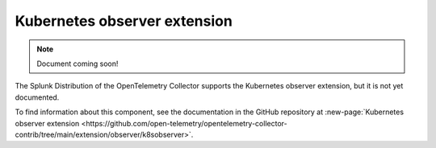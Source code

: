 .. _kubernetes-observer-extension:

*****************************************
Kubernetes observer extension
*****************************************

.. meta::
      :description: Uses the Kubernetes API to discover pods running on the local node. 

.. note:: Document coming soon!

The Splunk Distribution of the OpenTelemetry Collector supports the Kubernetes observer extension, but it is not yet documented. 

To find information about this component, see the documentation in the GitHub repository at :new-page:`Kubernetes observer extension <https://github.com/open-telemetry/opentelemetry-collector-contrib/tree/main/extension/observer/k8sobserver>`.


